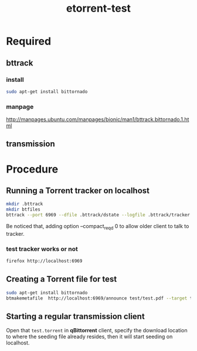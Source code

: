 #+TITLE: etorrent-test
* Required
** bttrack
*** install
#+begin_src bash
sudo apt-get install bittornado
#+end_src
*** manpage
http://manpages.ubuntu.com/manpages/bionic/man1/bttrack.bittornado.1.html
** transmission
* Procedure
** Running a Torrent tracker on localhost
#+begin_src bash
mkdir .bttrack
mkdir btfiles
bttrack --port 6969 --dfile .bttrack/dstate --logfile .bttrack/tracker.log --nat_check 0 --scrape_allowed full --parse_dir_interval 10 --allow_get 1 --compact_reqd 0
#+end_src

Be noticed that, adding option --compact_reqd 0 to allow older client to talk to tracker.
*** test tracker works or not
#+begin_src bash
firefox http://localhost:6969
#+end_src
** Creating a Torrent file for test
#+begin_src bash
sudo apt-get install bittornado
btmakemetafile  http://localhost:6969/announce test/test.pdf --target test/test.torrent
#+end_src
** Starting a regular transmission client
   Open that ~test.torrent~ in *qBittorrent* client, specify the download location to where the seeding file already resides, then it will start seeding on localhost.

